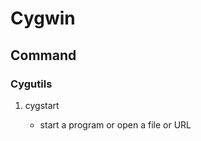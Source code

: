 * Cygwin
** Command
*** Cygutils
**** cygstart
- start a program or open a file or URL
  
  
